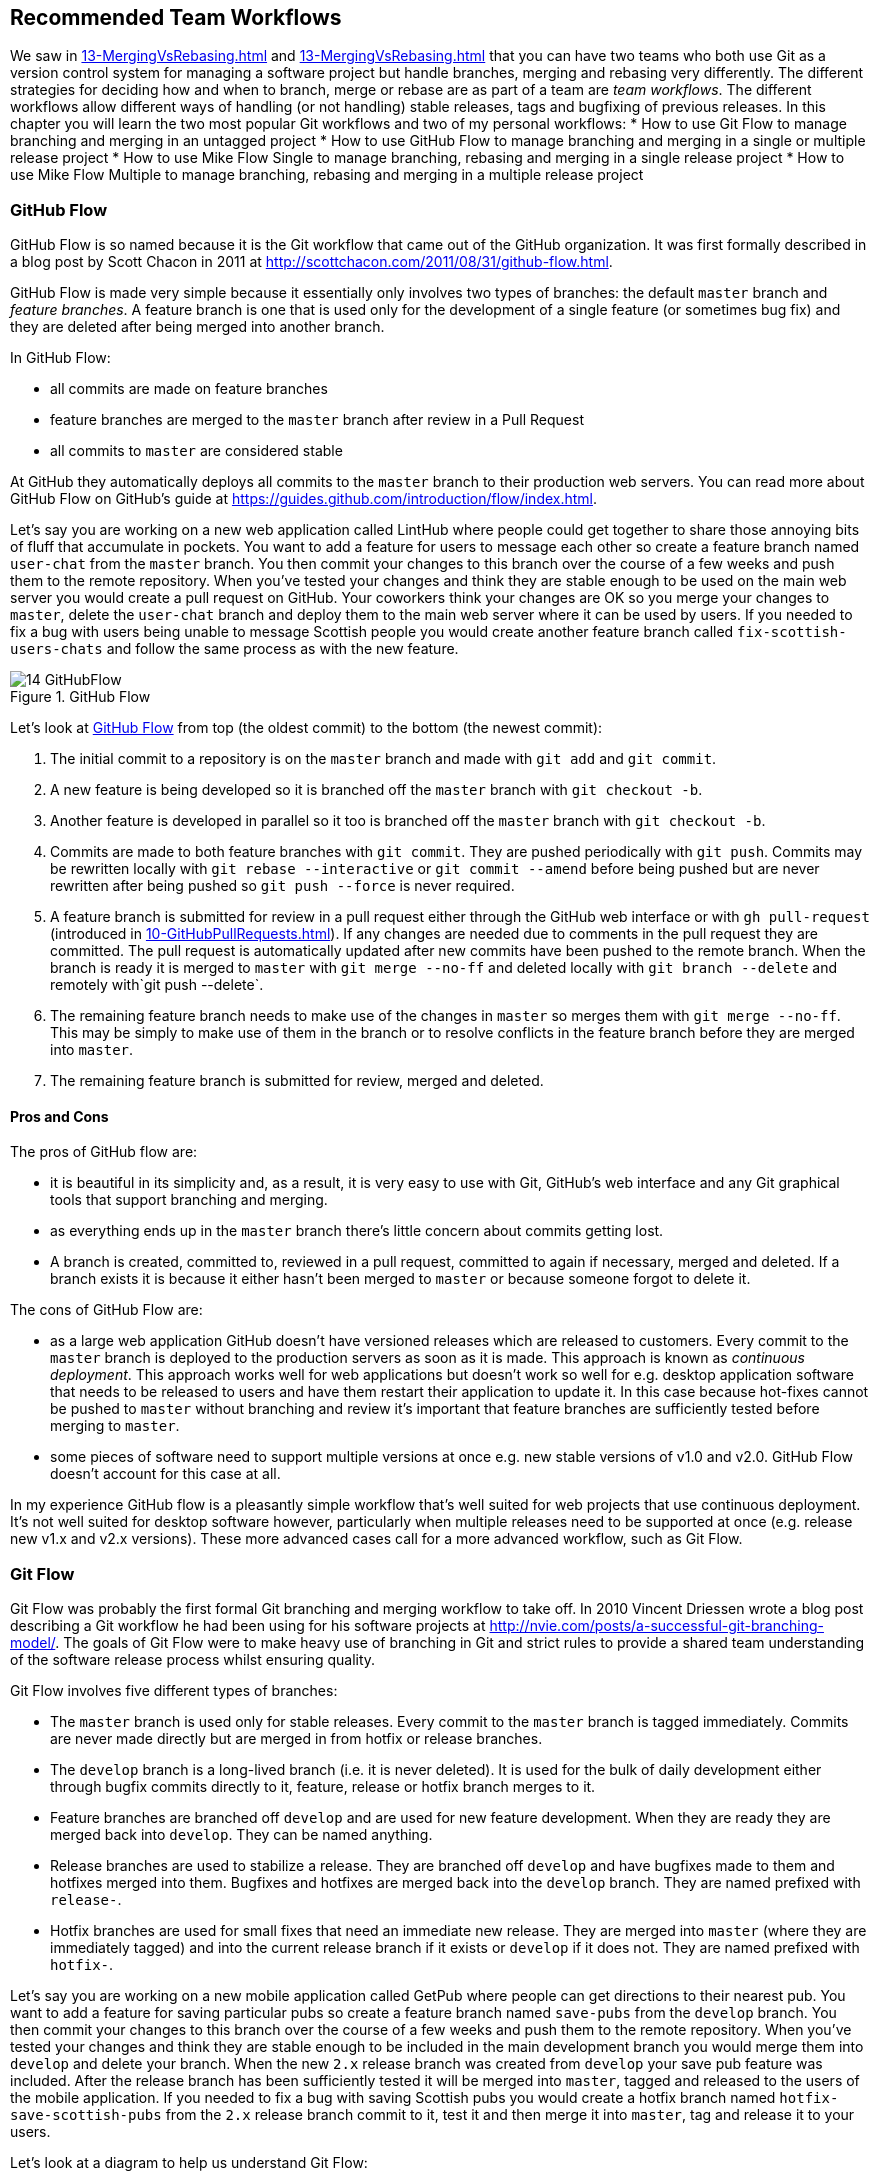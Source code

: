 ## Recommended Team Workflows
ifdef::env-github[:outfilesuffix: .adoc]

We saw in <<13-MergingVsRebasing#homebrew-s-workflow>> and <<13-MergingVsRebasing#cmake-s-workflow>> that you can have two teams who both use Git as a version control system for managing a software project but handle branches, merging and rebasing very differently. The different strategies for deciding how and when to branch, merge or rebase are as part of a team are _team workflows_. The different workflows allow different ways of handling (or not handling) stable releases, tags and bugfixing of previous releases.
//(TP)-Should it be GitHub Flow in both lines below or only Git Flow in the first?
In this chapter you will learn the two most popular Git workflows and two of my personal workflows:
* How to use Git Flow to manage branching and merging in an untagged project
* How to use GitHub Flow to manage branching and merging in a single or multiple release project
* How to use Mike Flow Single to manage branching, rebasing and merging in a single release project
* How to use Mike Flow Multiple to manage branching, rebasing and merging in a multiple release project

### GitHub Flow
GitHub Flow is so named because it is the Git workflow that came out of the GitHub organization. It was first formally described in a blog post by Scott Chacon in 2011 at http://scottchacon.com/2011/08/31/github-flow.html.

GitHub Flow is made very simple because it essentially only involves two types of branches: the default `master` branch and _feature branches_. A feature branch is one that is used only for the development of a single feature (or sometimes bug fix) and they are deleted after being merged into another branch.

In GitHub Flow:

* all commits are made on feature branches
* feature branches are merged to the `master` branch after review in a Pull Request
* all commits to `master` are considered stable

At GitHub they automatically deploys all commits to the `master` branch to their production web servers. You can read more about GitHub Flow on GitHub's guide at https://guides.github.com/introduction/flow/index.html.

Let's say you are working on a new web application called LintHub where people could get together to share those annoying bits of fluff that accumulate in pockets. You want to add a feature for users to message each other so create a feature branch named `user-chat` from the `master` branch. You then commit your changes to this branch over the course of a few weeks and push them to the remote repository. When you've tested your changes and think they are stable enough to be used on the main web server you would create a pull request on GitHub. Your coworkers think your changes are OK so you merge your changes to `master`, delete the `user-chat` branch and deploy them to the main web server where it can be used by users. If you needed to fix a bug with users being unable to message Scottish people you would create another feature branch called `fix-scottish-users-chats` and follow the same process as with the new feature.

.GitHub Flow
[[github-flow-diagram]]
image::diagrams/14-GitHubFlow.png[]

Let's look at <<github-flow-diagram>> from top (the oldest commit) to the bottom (the newest commit):

1.  The initial commit to a repository is on the `master` branch and made with `git add` and `git commit`.
2.  A new feature is being developed so it is branched off the `master` branch with `git checkout -b`.
3.  Another feature is developed in parallel so it too is branched off the `master` branch with `git checkout -b`.
4.  Commits are made to both feature branches with `git commit`. They are pushed periodically with `git push`. Commits may be rewritten locally with `git rebase --interactive` or `git commit --amend` before being pushed but are never rewritten after being pushed so `git push --force` is never required.
5.  A feature branch is submitted for review in a pull request either through the GitHub web interface or with `gh pull-request` (introduced in <<10-GitHubPullRequests#making-a-pull-request-in-the-same-repository-gh-pull-request>>). If any changes are needed due to comments in the pull request they are committed. The pull request is automatically updated after new commits have been pushed to the remote branch. When the branch is ready it is merged to `master` with `git merge --no-ff` and deleted locally with `git branch --delete` and remotely with`git push --delete`.
6.  The remaining feature branch needs to make use of the changes in `master` so merges them with `git merge --no-ff`. This may be simply to make use of them in the branch or to resolve conflicts in the feature branch before they are merged into `master`.
7.  The remaining feature branch is submitted for review, merged and deleted.

#### Pros and Cons
The pros of GitHub flow are:

* it is beautiful in its simplicity and, as a result, it is very easy to use with Git, GitHub's web interface and any Git graphical tools that support branching and merging.
* as everything ends up in the `master` branch there's little concern about commits getting lost.
* A branch is created, committed to, reviewed in a pull request, committed to again if necessary, merged and deleted. If a branch exists it is because it either hasn't been merged to `master` or because someone forgot to delete it.

The cons of GitHub Flow are:

* as a large web application GitHub doesn't have versioned releases which are released to customers. Every commit to the `master` branch is deployed to the production servers as soon as it is made. This approach is known as _continuous deployment_. This approach works well for web applications but doesn't work so well for e.g. desktop application software that needs to be released to users and have them restart their application to update it. In this case because hot-fixes cannot be pushed to `master` without branching and review it's important that feature branches are sufficiently tested before merging to `master`.
* some pieces of software need to support multiple versions at once e.g. new stable versions of v1.0 and v2.0. GitHub Flow doesn't account for this case at all.

In my experience GitHub flow is a pleasantly simple workflow that's well suited for web projects that use continuous deployment. It's not well suited for desktop software however, particularly when multiple releases need to be supported at once (e.g. release new v1.x and v2.x versions). These more advanced cases call for a more advanced workflow, such as Git Flow.

### Git Flow
Git Flow was probably the first formal Git branching and merging workflow to take off. In 2010 Vincent Driessen wrote a blog post describing a Git workflow he had been using for his software projects at http://nvie.com/posts/a-successful-git-branching-model/. The goals of Git Flow were to make heavy use of branching in Git and strict rules to provide a shared team understanding of the software release process whilst ensuring quality.

Git Flow involves five different types of branches:

* The `master` branch is used only for stable releases. Every commit to the `master` branch is tagged immediately. Commits are never made directly but are merged in from hotfix or release branches.
* The `develop` branch is a long-lived branch (i.e. it is never deleted). It is used for the bulk of daily development either through bugfix commits directly to it, feature, release or hotfix branch merges to it.
* Feature branches are branched off `develop` and are used for new feature development. When they are ready they are merged back into `develop`. They can be named anything.
* Release branches are used to stabilize a release. They are branched off `develop` and have bugfixes made to them and hotfixes merged into them. Bugfixes and hotfixes are merged back into the `develop` branch. They are named prefixed with `release-`.
* Hotfix branches are used for small fixes that need an immediate new release. They are merged into `master` (where they are immediately tagged) and into the current release branch if it exists or `develop` if it does not. They are named prefixed with `hotfix-`.

Let's say you are working on a new mobile application called GetPub where people can get directions to their nearest pub. You want to add a feature for saving particular pubs so create a feature branch named `save-pubs` from the `develop` branch. You then commit your changes to this branch over the course of a few weeks and push them to the remote repository. When you've tested your changes and think they are stable enough to be included in the main development branch you would merge them into `develop` and delete your branch. When the new `2.x` release branch was created from `develop` your save pub feature was included. After the release branch has been sufficiently tested it will be merged into `master`, tagged and released to the users of the mobile application. If you needed to fix a bug with saving Scottish pubs you would create a hotfix branch named `hotfix-save-scottish-pubs` from the `2.x` release branch commit to it, test it and then merge it into `master`, tag and release it to your users.

Let's look at a diagram to help us understand Git Flow:

.Git Flow
[[git-flow-diagram]]
image::diagrams/14-GitFlow.png[]

Let's look at <<git-flow-diagram>> from top (the oldest commit) to the bottom (the newest commit):

1.  The initial commit to a repository is on the `develop` branch and made with `git add` and `git commit`.
2.  A release branch for the v1.x release series is branched off the `develop` branch with `git checkout -b`.
3.  A new feature is being developed so it is branched off the `develop` branch with `git checkout -b`.
4.  Commits are made to the `develop` branch for changes that are not significant enough to be feature branches and not needed on the release branches. For example, small tweaks to behavior of the application that are not fixes may be committed directly to the `develop` branch.
5.  Another feature is developed in parallel so it too is branched off the `develop` branch with `git checkout -b`.
6.  Commits are made to both feature branches with `git commit`. They may pushed periodically with `git push` but typically to the developer's own remote repository rather than the main repository. Commits may be rewritten locally with `git rebase --interactive` or `git commit --amend` before being pushed but are never rewritten after being pushed so `git push --force` is never required.
7.  Commits are made to the release branches with `git commit` for changes or fixes specific to a release but not applicable to other application development. For example, this may be changing a version number displayed in the application.
8.  A release branch is ready and merged to `master` with `git merge --no-ff`. It is not deleted but kept around indefinitely in case any more stable releases are needed from it. It is immediately tagged `v1.0` with `git tag` and pushed with `git push` and `git push --tags`.
9.  A new hotfix is needed for both the `develop` branch and a release branch so a hotfix branch is branched off the `master` branch with `git checkout -b`.
10.  A hotfix branch is ready and merged to both `develop` and `master` with `git merge --no-ff` and deleted locally with `git branch --delete` and remotely with`git push --delete`. The new `master` branch is immediately tagged `v1.1` with `git tag` and pushed with `git push` and `git push --tags`.
11.  A feature branch is ready and merged to `develop` with `git merge --no-ff` and deleted locally with `git branch --delete` and remotely with`git push --delete`.
12.  A new release branch for the v2.x release series is branched off the `develop` branch with `git checkout -b`.
13.  A release branch is ready and merged to `master` with `git merge --no-ff`. It is not deleted but kept around indefinitely in case any more stable releases are needed from it. It is immediately tagged `v2.0` with `git tag` and pushed with `git push` and `git push --tags`.
14.  Another hotfix is needed for both the `develop` branch and a release branch so another hotfix branch is branched off the `master` branch with `git checkout -b`.
15.  A hotfix branch is ready and merged to both `develop` and `master` with `git merge --no-ff` and deleted locally with `git branch --delete` and remotely with`git push --delete`. The new `master` branch is immediately tagged `v2.1` with `git tag` and pushed with `git push` and `git push --tags`.

Git Flow also has a set of Git extensions which allow working through this workflow with some commands. For example, to create a new feature branch you can run `git flow feature start new-feature-name`. You can download these extensions and read more about them at https://github.com/nvie/gitflow.

#### Pros and Cons
The pros of GitHub flow are:

* it allows a way of keeping track of released versions, features in development, urgent and non-urgent bug fixes through branch naming.
* having a formal flow through which branches are merged means that a review process can ensure that things are reviewed multiple times before going into a release.

The cons of GitHub flow are:

* it is quite complicated to get to grips with. This can work well for organizations where people can be trained and on-boarded but less well for short projects or open-source projects which seek to attract many new contributors.
* if you are using continuous deployment the number of merges requires from feature branch to `master` branch can be be excessive.

In my experience Git Flow is more overcomplicated than it needs to be. Although it makes use of the flexibility of Git's branching it has so many rules and restrictions that it becomes difficult to use. The previously mentioned extensions seem like a negative rather than positive for me; people clearly found Git Flow sufficiently difficult to work with that they had to add a separate layer of top of Git to work with it effectively! It's definitely more complex to both use and understand than GitHub Flow and harder to keep track of what changes are outstanding as a result. However, as I mentioned earlier, GitHub Flow doesn't suit desktop application development as well as Git Flow. It's for these reasons that I've created my own Git workflow known as "Mike Flow".

### Mike Flow
I've used many different Git workflows over the years from Git Flow, GitHub Flow to the Homebrew's and CMake's workflows mentioned in <<13-MergingVsRebasing#homebrew-s-workflow>> and <<13-MergingVsRebasing#cmake-s-workflow>>. They all have their pros and cons but my preferred workflow is something I've named for this book _Mike Flow_.

As we've seen with GitHub Flow and Git Flow different release processes are optimized for continuously deployed web applications versus more slowly received desktop applications. For this reason _Mike Flow_ has two slighly different workflows: Mike Flow Single and Mike Flow Multiple.

The "Single" and "Multiple" in these cases refer to how many different versions of the software you need to support at once. Say you have made a `v1.5` release and a `v2.0` release. Will you make a `v1.6` release after `v2.0`? If not, you want Mike Flow Single and if so you want Mike Flow Multiple. If you're doing continuous deployment that's OK too; Mike Flow Single can be used in this fashion too.

#### Mike Flow Single
Mike Flow Single is essentially GitHub Flow with two extra elements:

1.  Branches can (and should be) rebased, rewritten and squashed where appropriate (i.e. to make history cleaner but not if the branch is being used by multiple people).
2.  Stable releases can be tagged on the `master` branch.

Let's say you are working on a new desktop application called GutRub which provides a tutorial for soothing digestion by rubbing your stomach. You want to add a feature for a anti-clockwise rub tutorial so create a feature branch named `anti-clockwise-rub` from the `master` branch. You then commit your changes to this branch over the course of a few weeks and push them to the remote repository. When you've tested your changes and think they are stable enough to be included in next version you would merge them into `master` and delete your branch. When the version `2.0` is tagged and released from the `master` branch it will include your anti-clockwise rub feature. If you needed to fix a bug with your anti-clockwise rub tutorial playing backwards you would create a feature branch named `reverse-anti-clockwise-rub` and follow the same process as with the new feature.


.Mike Flow Single
[[mike-flow-single-diagram]]
image::diagrams/14-MikeFlowSingle.png[]

Let's look at <<mike-flow-single-diagram>> from top (the oldest commit) to the bottom (the newest commit):

1.  The initial commit to a repository is on the `master` branch and made with `git add` and `git commit`.
2.  A new feature is being developed so it is branched off the `master` branch with `git checkout -b`.
3.  Another feature is developed in parallel so it too is branched off the `master` branch with `git checkout -b`.
4.  Commits are made to both feature branches with `git commit`. They are pushed periodically with `git push`.
5.  A feature branch is submitted for review in a pull request either through the GitHub web interface or with `gh pull-request` (introduced in <<10-GitHubPullRequests#making-a-pull-request-in-the-same-repository-gh-pull-request>>). If any changes to files are needed due to comments in the pull request the changes are committed. The pull request is automatically updated with all changes after new commits have been pushed to the remote branch. When the branch is ready it is merged to `master` with `git merge` and deleted locally with `git branch --delete` and remotely with`git push --delete`.
6.  The remaining feature branch needs to make use of the changes in `master` and to rewrite commits so is rebased and squashed on top of `master` with `git rebase --interactive`. This may be simply to make use of work from `master` in the branch, to resolve conflicts in the feature branch before they are merged into `master` or to cleanup commits by rewriting them.
7.  The remaining feature branch is submitted for review, merged and deleted.

#### Mike Flow Multiple
Mike Flow Multiple is essentially Mike Flow Single with release branches:

* Release branches are branched off of `master` and can be committed to directly, cherry-picked or merged to from feature branches.
* Unlike feature branches release branches are never rewritten.
* Tags are created on feature branches rather than `master`.

Let's say you are working on a new desktop application called CutDub which provides the ability to trim dubstep music albums to your chosen length. You want to add a feature for automatic silence trimming so create a feature branch named `auto-silence-trim` from the `master` branch. You then commit your changes to this branch over the course of a few weeks and push them to the remote repository. When you've tested your changes and think they are stable enough to be included in next stable version you would merge them into `master` and delete your branch. When the the `2.x` release branch created from the `master` branch it will include your automatic silence trimming feature. When `2.0` is tagged and released it will include your automatic silence trimming feature. If you needed to fix a bug in the `2.0` release with some trims causing corruption you would create a feature branch named `fix-trim-corruption` and merge it into `master` and `2.x` and produce a new release after testing.

Let's look at a diagram to help us understand Mike Flow Multiple:

.Mike Flow Multiple
[[mike-flow-multiple-diagram]]
image::diagrams/14-MikeFlowMultiple.png[]

Let's look at <<mike-flow-multiple-diagram>> from top (the oldest commit) to the bottom (the newest commit):

1.  The initial commit to a repository is on the `master` branch and made with `git add` and `git commit`.
2.  A new feature is being developed so it is branched off the `master` branch with `git checkout -b`.
3.  A release branch for the v1.x release series is branched off the `master` branch with `git checkout -b`.
4.  A commit is made to the feature branch with `git commit`. It is pushed with `git push`.
5.  A feature branch is submitted for review in a pull request either through the GitHub web interface or with `gh pull-request` (introduced in <<10-GitHubPullRequests#making-a-pull-request-in-the-same-repository-gh-pull-request>>). If any changes are needed due to comments in the pull request they are committed. The pull request is automatically updated after new commits have been pushed to the remote branch. When the branch is ready it is merged to `master` with `git merge` and deleted locally with `git branch --delete` and remotely with`git push --delete`.
6.  Commits are made to the release branches with `git commit` for changes or fixes specific to a release but not applicable to other application development. For example, this may be changing a version number displayed in the application.
7.  Another feature or fix is developed so a new feature branch is branched off the `master` branch with `git checkout -b`.
8.  A feature branch is ready and merged to both `master` and the release branch for the v1.x release series with `git merge` and deleted locally with `git branch --delete` and remotely with`git push --delete`. The new `master` branch is tagged `v1.1` with `git tag` and pushed with `git push` and `git push --tags`. The release branch is not deleted but kept around indefinitely in case any more stable releases are needed from it.
9.  Another feature is developed so a new feature branch is branched off the `master` branch with `git checkout -b`.
10.  A new release branch for the v2.x release series is branched off the `master` branch with `git checkout -b`.
11.  A fix is needed for the v2.x release series a new feature branch is branched off the v2.x release branch with `git checkout -b`.
12.  The feature branch fix is ready and merged to the v2.x release series branch with `git merge` and deleted locally with `git branch --delete` and remotely with`git push --delete`. The new `master` branch is tagged `v2.1` with `git tag` and pushed with `git push` and `git push --tags`.
13.  The remaining feature branch needs to make use of the changes in `master` and to rewrite commits so is rebased and squashed on top of `master` with `git rebase --interactive`. This may be simply to make use of work from `master` in the branch, to resolve conflicts in the feature branch before they are merged into `master` or to cleanup commits by rewriting them.
14.  The remaining feature branch is submitted for review, merged and deleted.

#### Pros and Cons
The pros of the two variants of Mike Flow are:

* any developers not interacting with a release can behave as if they were using GitHub Flow.
* any developers that are more experienced with Git are empowered by being able to use more advanced history rewriting on remote branches. This allows them to keep their work shared and backed up but still make changes before it is merged.
* tags and multiple release branches are optionally added because they are necessary with some forms of software development such as desktop applications where multiple versions need to be supported.

The cons of the two variants of Mike Flow are:

* it is not a known workflow outside of this book and people who have worked with me! That said, I have know many other projects to adopt a very similar process.
* its flexibility in history rewriting and branching may make mistakes easier to happen.

Obviously I'm biased but I think Mike Flow provides the best of both Git Flow and GitHub Flow; a stable release and review structure but without the complexity as strictly a mandated process.

### Which workflow is for you?
It's worth reading through and trying to understand all the workflows above and in <<13-MergingVsRebasing#homebrew-s-workflow>> and <<13-MergingVsRebasing#cmake-s-workflow> before deciding on a workflow for your own team.

Some questions to ask yourself when picking the best workflow:

* Is your team all experience with Git or new to it? If new to it you probably want to try and pick as simple a workflow as possible (i.e. not Git Flow).
* Does your team respond better to rigid, documented process with strict rules or a more relaxed approach? If they like a rigid process then Git Flow may be a good solution.
* Do you want to do multiple reviews before releasing code to customers? If so, Git Flow may be a good fit.
* Do you need to release new versions for multiple release series e.g. after releasing v2.0 will you later release a v1.5? If so, Mike Flow Multiple or Git Flow will be a good bet. GitHub Flow does not handle this situation at all so be extremely wary if you're considering using it in this case.
* If you want to use workflows that are well-known outside this book it's best to stick to GitHub Flow or Git Flow.
* If you want to have code deployed to production as quickly as possible it's perhaps worth sticking with GitHub Flow or Mike Flow Single as Git Flow or Mike Flow Multiple add more intermediate steps.
* If you are working alone but still want to use a structured branching workflow then GitHub Flow, Mike Flow Single or Multiple are sufficient and Git Flow is overkill.

Ultimately any of the workflows discussed in this book will be better than no workflow at all (but do try and be consistent). Remember that Git is a powerful tool and it should help you and your team be more productive and write better software. Good luck with it!

### Summary
In this chapter you hopefully learned:

* How to use GitHub Flow to use feature branches and `master` for continuous deployment
* How to use Git Flow to create a strict release, bugfix and feature development process
* How to use Mike Flow to have a simple workflow for non-release operations with the power of history rewriting
